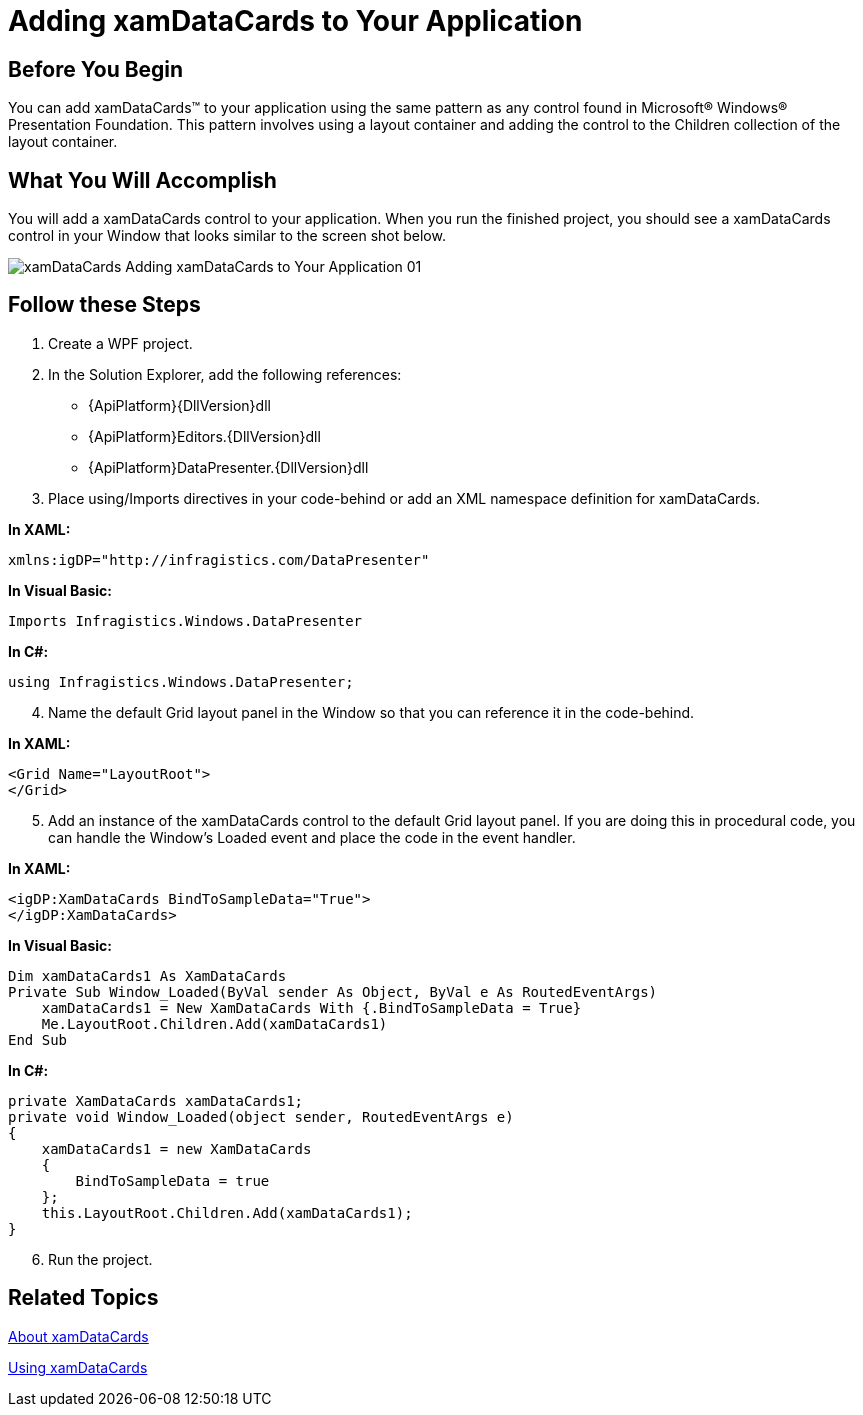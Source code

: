 ﻿////

|metadata|
{
    "name": "xamdatacards-adding-xamdatacards-to-your-application",
    "controlName": ["xamDataCards"],
    "tags": ["How Do I"],
    "guid": "{AA112668-5C0F-46C5-957F-793B5B45E5EC}",  
    "buildFlags": [],
    "createdOn": "2012-01-30T19:39:52.5918715Z"
}
|metadata|
////

= Adding xamDataCards to Your Application

== Before You Begin

You can add xamDataCards™ to your application using the same pattern as any control found in Microsoft® Windows® Presentation Foundation. This pattern involves using a layout container and adding the control to the Children collection of the layout container.

== What You Will Accomplish

You will add a xamDataCards control to your application. When you run the finished project, you should see a xamDataCards control in your Window that looks similar to the screen shot below.

image::images/xamDataCards_Adding_xamDataCards_to_Your_Application_01.png[]

== Follow these Steps

[start=1]
. Create a WPF project.
[start=2]
. In the Solution Explorer, add the following references:

** {ApiPlatform}{DllVersion}dll
** {ApiPlatform}Editors.{DllVersion}dll
** {ApiPlatform}DataPresenter.{DllVersion}dll

[start=3]
. Place using/Imports directives in your code-behind or add an XML namespace definition for xamDataCards.

*In XAML:*

----
xmlns:igDP="http://infragistics.com/DataPresenter"
----

*In Visual Basic:*

----
Imports Infragistics.Windows.DataPresenter
----

*In C#:*

----
using Infragistics.Windows.DataPresenter;
----

[start=4]
. Name the default Grid layout panel in the Window so that you can reference it in the code-behind.

*In XAML:*

----
<Grid Name="LayoutRoot">
</Grid>
----

[start=5]
. Add an instance of the xamDataCards control to the default Grid layout panel. If you are doing this in procedural code, you can handle the Window's Loaded event and place the code in the event handler.

*In XAML:*

----
<igDP:XamDataCards BindToSampleData="True">
</igDP:XamDataCards>
----

*In Visual Basic:*

----
Dim xamDataCards1 As XamDataCards
Private Sub Window_Loaded(ByVal sender As Object, ByVal e As RoutedEventArgs)
    xamDataCards1 = New XamDataCards With {.BindToSampleData = True}
    Me.LayoutRoot.Children.Add(xamDataCards1)
End Sub
----

*In C#:*

----
private XamDataCards xamDataCards1;
private void Window_Loaded(object sender, RoutedEventArgs e)
{
    xamDataCards1 = new XamDataCards
    {
        BindToSampleData = true
    };
    this.LayoutRoot.Children.Add(xamDataCards1);
}
----

[start=6]
. Run the project.

== Related Topics

link:xamdatacards-about-xamdatacards.html[About xamDataCards]

link:xamdatacards-using-xamdatacards.html[Using xamDataCards]